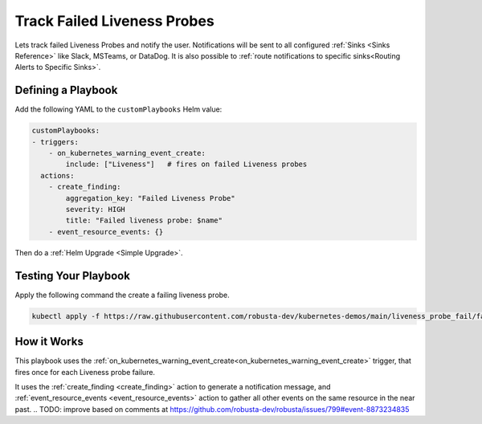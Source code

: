 Track Failed Liveness Probes
##############################

Lets track failed Liveness Probes and notify the user. Notifications will be sent to all configured :ref:`Sinks <Sinks Reference>`
like Slack, MSTeams, or DataDog. It is also possible to :ref:`route notifications to specific sinks<Routing Alerts to Specific Sinks>`.

Defining a Playbook
-----------------------------------------------------

Add the following YAML to the ``customPlaybooks`` Helm value:

.. code-block:: yaml

    customPlaybooks:
    - triggers:
        - on_kubernetes_warning_event_create:
            include: ["Liveness"]   # fires on failed Liveness probes
      actions:
        - create_finding:
            aggregation_key: "Failed Liveness Probe"
            severity: HIGH
            title: "Failed liveness probe: $name"
        - event_resource_events: {}

Then do a :ref:`Helm Upgrade <Simple Upgrade>`.

Testing Your Playbook
------------------------------------------

Apply the following command the create a failing liveness probe.

.. code-block:: yaml

    kubectl apply -f https://raw.githubusercontent.com/robusta-dev/kubernetes-demos/main/liveness_probe_fail/failing_liveness_probe.yaml


.. details:: Output

    .. image:: /images/failedlivenessprobe.png
        :alt: Failed liveness probe notification on Slack
        :align: center

How it Works
-------------

This playbook uses the :ref:`on_kubernetes_warning_event_create<on_kubernetes_warning_event_create>` trigger, that fires once for each Liveness probe failure.

It uses the :ref:`create_finding <create_finding>` action to generate a notification message, and :ref:`event_resource_events <event_resource_events>` action to gather all other events on the same resource in the near past.
.. TODO: improve based on comments at https://github.com/robusta-dev/robusta/issues/799#event-8873234835
